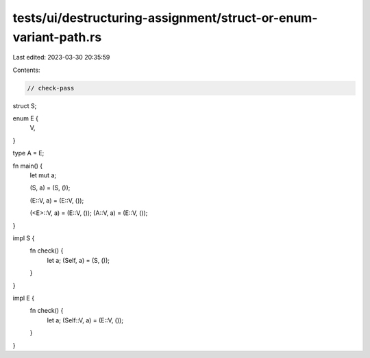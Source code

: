 tests/ui/destructuring-assignment/struct-or-enum-variant-path.rs
================================================================

Last edited: 2023-03-30 20:35:59

Contents:

.. code-block:: rs

    // check-pass

struct S;

enum E {
    V,
}

type A = E;

fn main() {
    let mut a;

    (S, a) = (S, ());

    (E::V, a) = (E::V, ());

    (<E>::V, a) = (E::V, ());
    (A::V, a) = (E::V, ());
}

impl S {
    fn check() {
        let a;
        (Self, a) = (S, ());
    }
}

impl E {
    fn check() {
        let a;
        (Self::V, a) = (E::V, ());
    }
}


